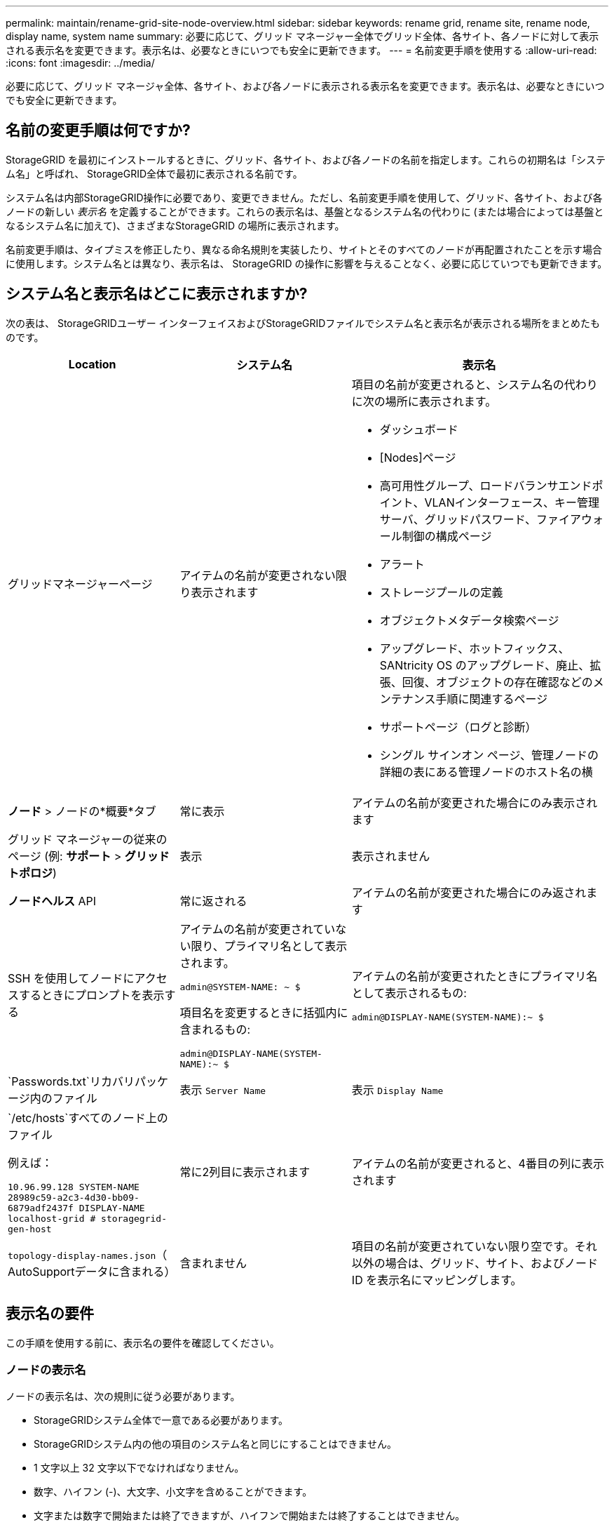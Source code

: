 ---
permalink: maintain/rename-grid-site-node-overview.html 
sidebar: sidebar 
keywords: rename grid, rename site, rename node, display name, system name 
summary: 必要に応じて、グリッド マネージャー全体でグリッド全体、各サイト、各ノードに対して表示される表示名を変更できます。表示名は、必要なときにいつでも安全に更新できます。 
---
= 名前変更手順を使用する
:allow-uri-read: 
:icons: font
:imagesdir: ../media/


[role="lead"]
必要に応じて、グリッド マネージャ全体、各サイト、および各ノードに表示される表示名を変更できます。表示名は、必要なときにいつでも安全に更新できます。



== 名前の変更手順は何ですか?

StorageGRID を最初にインストールするときに、グリッド、各サイト、および各ノードの名前を指定します。これらの初期名は「システム名」と呼ばれ、 StorageGRID全体で最初に表示される名前です。

システム名は内部StorageGRID操作に必要であり、変更できません。ただし、名前変更手順を使用して、グリッド、各サイト、および各ノードの新しい _表示名_ を定義することができます。これらの表示名は、基盤となるシステム名の代わりに (または場合によっては基盤となるシステム名に加えて)、さまざまなStorageGRID の場所に表示されます。

名前変更手順は、タイプミスを修正したり、異なる命名規則を実装したり、サイトとそのすべてのノードが再配置されたことを示す場合に使用します。システム名とは異なり、表示名は、 StorageGRID の操作に影響を与えることなく、必要に応じていつでも更新できます。



== システム名と表示名はどこに表示されますか?

次の表は、 StorageGRIDユーザー インターフェイスおよびStorageGRIDファイルでシステム名と表示名が表示される場所をまとめたものです。

[cols="2a,2a,3a"]
|===
| Location | システム名 | 表示名 


 a| 
グリッドマネージャーページ
 a| 
アイテムの名前が変更されない限り表示されます
 a| 
項目の名前が変更されると、システム名の代わりに次の場所に表示されます。

* ダッシュボード
* [Nodes]ページ
* 高可用性グループ、ロードバランサエンドポイント、VLANインターフェース、キー管理サーバ、グリッドパスワード、ファイアウォール制御の構成ページ
* アラート
* ストレージプールの定義
* オブジェクトメタデータ検索ページ
* アップグレード、ホットフィックス、 SANtricity OS のアップグレード、廃止、拡張、回復、オブジェクトの存在確認などのメンテナンス手順に関連するページ
* サポートページ（ログと診断）
* シングル サインオン ページ、管理ノードの詳細の表にある管理ノードのホスト名の横




 a| 
*ノード* > ノードの*概要*タブ
 a| 
常に表示
 a| 
アイテムの名前が変更された場合にのみ表示されます



 a| 
グリッド マネージャーの従来のページ (例: *サポート* > *グリッド トポロジ*)
 a| 
表示
 a| 
表示されません



 a| 
*ノードヘルス* API
 a| 
常に返される
 a| 
アイテムの名前が変更された場合にのみ返されます



 a| 
SSH を使用してノードにアクセスするときにプロンプトを表示する
 a| 
アイテムの名前が変更されていない限り、プライマリ名として表示されます。

`admin@SYSTEM-NAME: ~ $`

項目名を変更するときに括弧内に含まれるもの:

`admin@DISPLAY-NAME(SYSTEM-NAME):~ $`
 a| 
アイテムの名前が変更されたときにプライマリ名として表示されるもの:

`admin@DISPLAY-NAME(SYSTEM-NAME):~ $`



 a| 
`Passwords.txt`リカバリパッケージ内のファイル
 a| 
表示 `Server Name`
 a| 
表示 `Display Name`



 a| 
`/etc/hosts`すべてのノード上のファイル

例えば：

`10.96.99.128 SYSTEM-NAME 28989c59-a2c3-4d30-bb09-6879adf2437f DISPLAY-NAME localhost-grid # storagegrid-gen-host`
 a| 
常に2列目に表示されます
 a| 
アイテムの名前が変更されると、4番目の列に表示されます



 a| 
`topology-display-names.json`（ AutoSupportデータに含まれる）
 a| 
含まれません
 a| 
項目の名前が変更されていない限り空です。それ以外の場合は、グリッド、サイト、およびノード ID を表示名にマッピングします。

|===


== 表示名の要件

この手順を使用する前に、表示名の要件を確認してください。



=== ノードの表示名

ノードの表示名は、次の規則に従う必要があります。

* StorageGRIDシステム全体で一意である必要があります。
* StorageGRIDシステム内の他の項目のシステム名と同じにすることはできません。
* 1 文字以上 32 文字以下でなければなりません。
* 数字、ハイフン (-)、大文字、小文字を含めることができます。
* 文字または数字で開始または終了できますが、ハイフンで開始または終了することはできません。
* すべて数字にすることはできません。
* 大文字と小文字は区別されません。例えば、 `DC1-ADM`そして `dc1-adm`重複とみなされます。


名前の変更によって表示名またはシステム名が重複しない限り、以前別のノードで使用されていた表示名を使用してノードの名前を変更できます。



=== グリッドとサイトの表示名

グリッドとサイトの表示名は、次の例外を除いて同じルールに従います。

* スペースを含めることができます。
* 次の特殊文字を含めることができます: `= - _ : , . @ !`
* ハイフンを含む特殊文字で開始および終了できます。
* すべて数字または特殊文字を使用できます。




== 表示名のベストプラクティス

複数の項目の名前を変更する予定の場合は、この手順を使用する前に、一般的な命名スキームを文書化してください。名前が一意で、一貫性があり、一目で理解しやすいことを保証するシステムを考え出してください。

組織の要件に適合する任意の命名規則を使用できます。何を含めるかについては、次の基本的な提案を検討してください。

* *サイトインジケーター*: 複数のサイトがある場合は、各ノード名にサイト コードを追加します。
* *ノード タイプ*: ノード名は通常、ノードのタイプを示します。次のような略語も使えます `s`、 `adm` 、 そして `gw`(ストレージ ノード、管理ノード、ゲートウェイ ノード)。
* *ノード番号*: サイトに特定のタイプのノードが複数含まれている場合は、各ノードの名前に一意の番号を追加します。


時間の経過とともに変化する可能性のある名前に具体的な詳細を追加する前に、よく考えてください。たとえば、IP アドレスは変更される可能性があるため、ノード名に IP アドレスを含めないでください。同様に、機器を移動したりハードウェアをアップグレードしたりすると、ラックの場所やアプライアンスのモデル番号が変わることがあります。



=== 表示名の例

StorageGRIDシステムに 3 つのデータ センターがあり、各データ センターに異なるタイプのノードがあるとします。表示名は次のように単純なものになります。

* *グリッド*： `StorageGRID Deployment`
* *最初のサイト*: `Data Center 1`
+
** `dc1-adm1`
** `dc1-s1`
** `dc1-s2`
** `dc1-s3`
** `dc1-gw1`


* *2番目のサイト*: `Data Center 2`
+
** `dc2-adm2`
** `dc2-s1`
** `dc2-s2`
** `dc2-s3`


* *3番目のサイト*: `Data Center 3`
+
** `dc3-s1`
** `dc3-s2`
** `dc3-s3`



